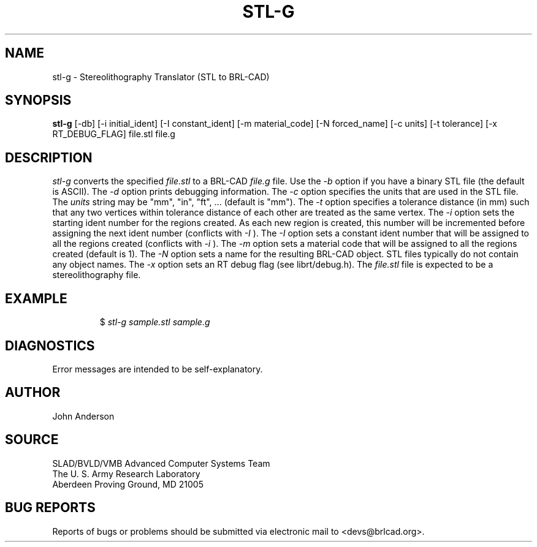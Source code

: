 .TH STL-G 1 BRL-CAD
./"                        S T L - G . 1
./" BRL-CAD
./"
./" Copyright (c) 2005 United States Government as represented by
./" the U.S. Army Research Laboratory.
./"
./" This document is made available under the terms of the GNU Free
./" Documentation License or, at your option, under the terms of the
./" GNU General Public License as published by the Free Software
./" Foundation.  Permission is granted to copy, distribute and/or
./" modify this document under the terms of the GNU Free Documentation
./" License, Version 1.2 or any later version published by the Free
./" Software Foundation; with no Invariant Sections, no Front-Cover
./" Texts, and no Back-Cover Texts.  Permission is also granted to
./" redistribute this document under the terms of the GNU General
./" Public License; either version 2 of the License, or (at your
./" option) any later version.
./"
./" You should have received a copy of the GNU Free Documentation
./" License and/or the GNU General Public License along with this
./" document; see the file named COPYING for more information.
./"
./"./"./"
.SH NAME
stl-g \- Stereolithography Translator (STL to BRL-CAD)
.SH SYNOPSIS
.B stl-g
[-db] [-i initial_ident] [-I constant_ident] [-m material_code] [-N forced_name] [-c units] [-t tolerance] [-x RT_DEBUG_FLAG] file.stl file.g
.SH DESCRIPTION
.I stl-g
converts the specified
.I file.stl
to a BRL-CAD
.I file.g
file. Use the
.I -b
option if you have a binary STL file (the default is ASCII).
The
.I -d
option prints debugging information.
The
.I -c
option specifies the units that are used in the STL file. The
.I units
string may be "mm", "in", "ft", ... (default is "mm").
The
.I -t
option specifies a tolerance distance (in mm) such that any two vertices
within tolerance distance of each other are treated as the same vertex.
The
.I -i
option sets the starting ident number for the regions created. As each
new region is created, this number will be incremented before assigning
the next ident number (conflicts with
.I -I
). The
.I -I
option sets a constant ident number that will be assigned to all the regions created (conflicts with
.I -i
).
The
.I -m
option sets a material code that will be assigned to all the regions created (default is 1).
The
.I -N
option sets a name for the resulting BRL-CAD object. STL files typically do not contain any
object names.
The
.I -x
option sets an RT debug flag (see librt/debug.h).
The
.I file.stl
file is expected to be a stereolithography file.
.SH EXAMPLE
.RS
$ \|\fIstl-g \|sample.stl \|sample.g\fP
.RE
.SH DIAGNOSTICS
Error messages are intended to be self-explanatory.
.SH AUTHOR
John Anderson
.SH SOURCE
SLAD/BVLD/VMB Advanced Computer Systems Team
.br
The U. S. Army  Research Laboratory
.br
Aberdeen Proving Ground, MD  21005
.SH "BUG REPORTS"
Reports of bugs or problems should be submitted via electronic
mail to <devs@brlcad.org>.
